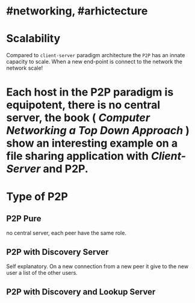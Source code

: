 * #networking, #arhictecture
* Scalability
Compared to ~client-server~ paradigm architecture the ~P2P~ has an innate capacity to scale.
When a new end-point is connect to the network the network scale!
* Each host in the P2P paradigm is equipotent, there is no central server,  the book ( [[Computer Networking a Top Down Approach]] ) show an interesting example on a file  sharing application with [[Client-Server]] and P2P.
:PROPERTIES:
:id: 637e966c-6342-4c3c-92c4-eae528607c04
:END:
* Type of P2P
** P2P  Pure
no central server, each peer have the same role.
** P2P with Discovery Server
Self explanatory.
On a new connection from a new peer it give to the new user a list of the other users.
** P2P with Discovery and Lookup Server